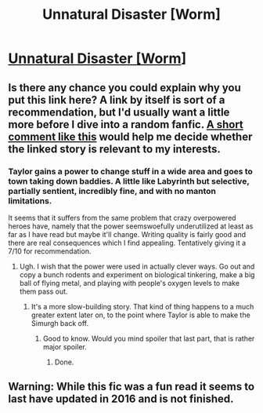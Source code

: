 #+TITLE: Unnatural Disaster [Worm]

* [[https://forums.spacebattles.com/threads/unnatural-disaster-worm.315341/][Unnatural Disaster [Worm]]]
:PROPERTIES:
:Author: Lightwavers
:Score: 0
:DateUnix: 1556214607.0
:DateShort: 2019-Apr-25
:END:

** Is there any chance you could explain why you put this link here? A link by itself is sort of a recommendation, but I'd usually want a little more before I dive into a random fanfic. [[https://www.reddit.com/r/rational/comments/bh32vm/dc_corrupted_data_files_star_trek_si/elplipu/][A short comment like this]] would help me decide whether the linked story is relevant to my interests.
:PROPERTIES:
:Author: Endovior
:Score: 14
:DateUnix: 1556221064.0
:DateShort: 2019-Apr-26
:END:

*** Taylor gains a power to change stuff in a wide area and goes to town taking down baddies. A little like Labyrinth but selective, partially sentient, incredibly fine, and with no manton limitations.

It seems that it suffers from the same problem that crazy overpowered heroes have, namely that the power seemswoefully underutilized at least as far as I have read but maybe it'll change. Writing quality is fairly good and there are real consequences which I find appealing. Tentatively giving it a 7/10 for recommendation.
:PROPERTIES:
:Author: Sonderjye
:Score: 6
:DateUnix: 1556224953.0
:DateShort: 2019-Apr-26
:END:

**** Ugh. I wish that the power were used in actually clever ways. Go out and copy a bunch rodents and experiment on biological tinkering, make a big ball of flying metal, and playing with people's oxygen levels to make them pass out.
:PROPERTIES:
:Author: Sonderjye
:Score: 2
:DateUnix: 1556230201.0
:DateShort: 2019-Apr-26
:END:

***** It's a more slow-building story. That kind of thing happens to a much greater extent later on, to the point where Taylor is able to make the Simurgh back off.
:PROPERTIES:
:Author: Lightwavers
:Score: 1
:DateUnix: 1556230533.0
:DateShort: 2019-Apr-26
:END:

****** Good to know. Would you mind spoiler that last part, that is rather major spoiler.
:PROPERTIES:
:Author: Sonderjye
:Score: 4
:DateUnix: 1556231501.0
:DateShort: 2019-Apr-26
:END:

******* Done.
:PROPERTIES:
:Author: Lightwavers
:Score: 1
:DateUnix: 1556233125.0
:DateShort: 2019-Apr-26
:END:


** Warning: While this fic was a fun read it seems to last have updated in 2016 and is not finished.
:PROPERTIES:
:Author: Sonderjye
:Score: 4
:DateUnix: 1556248997.0
:DateShort: 2019-Apr-26
:END:
